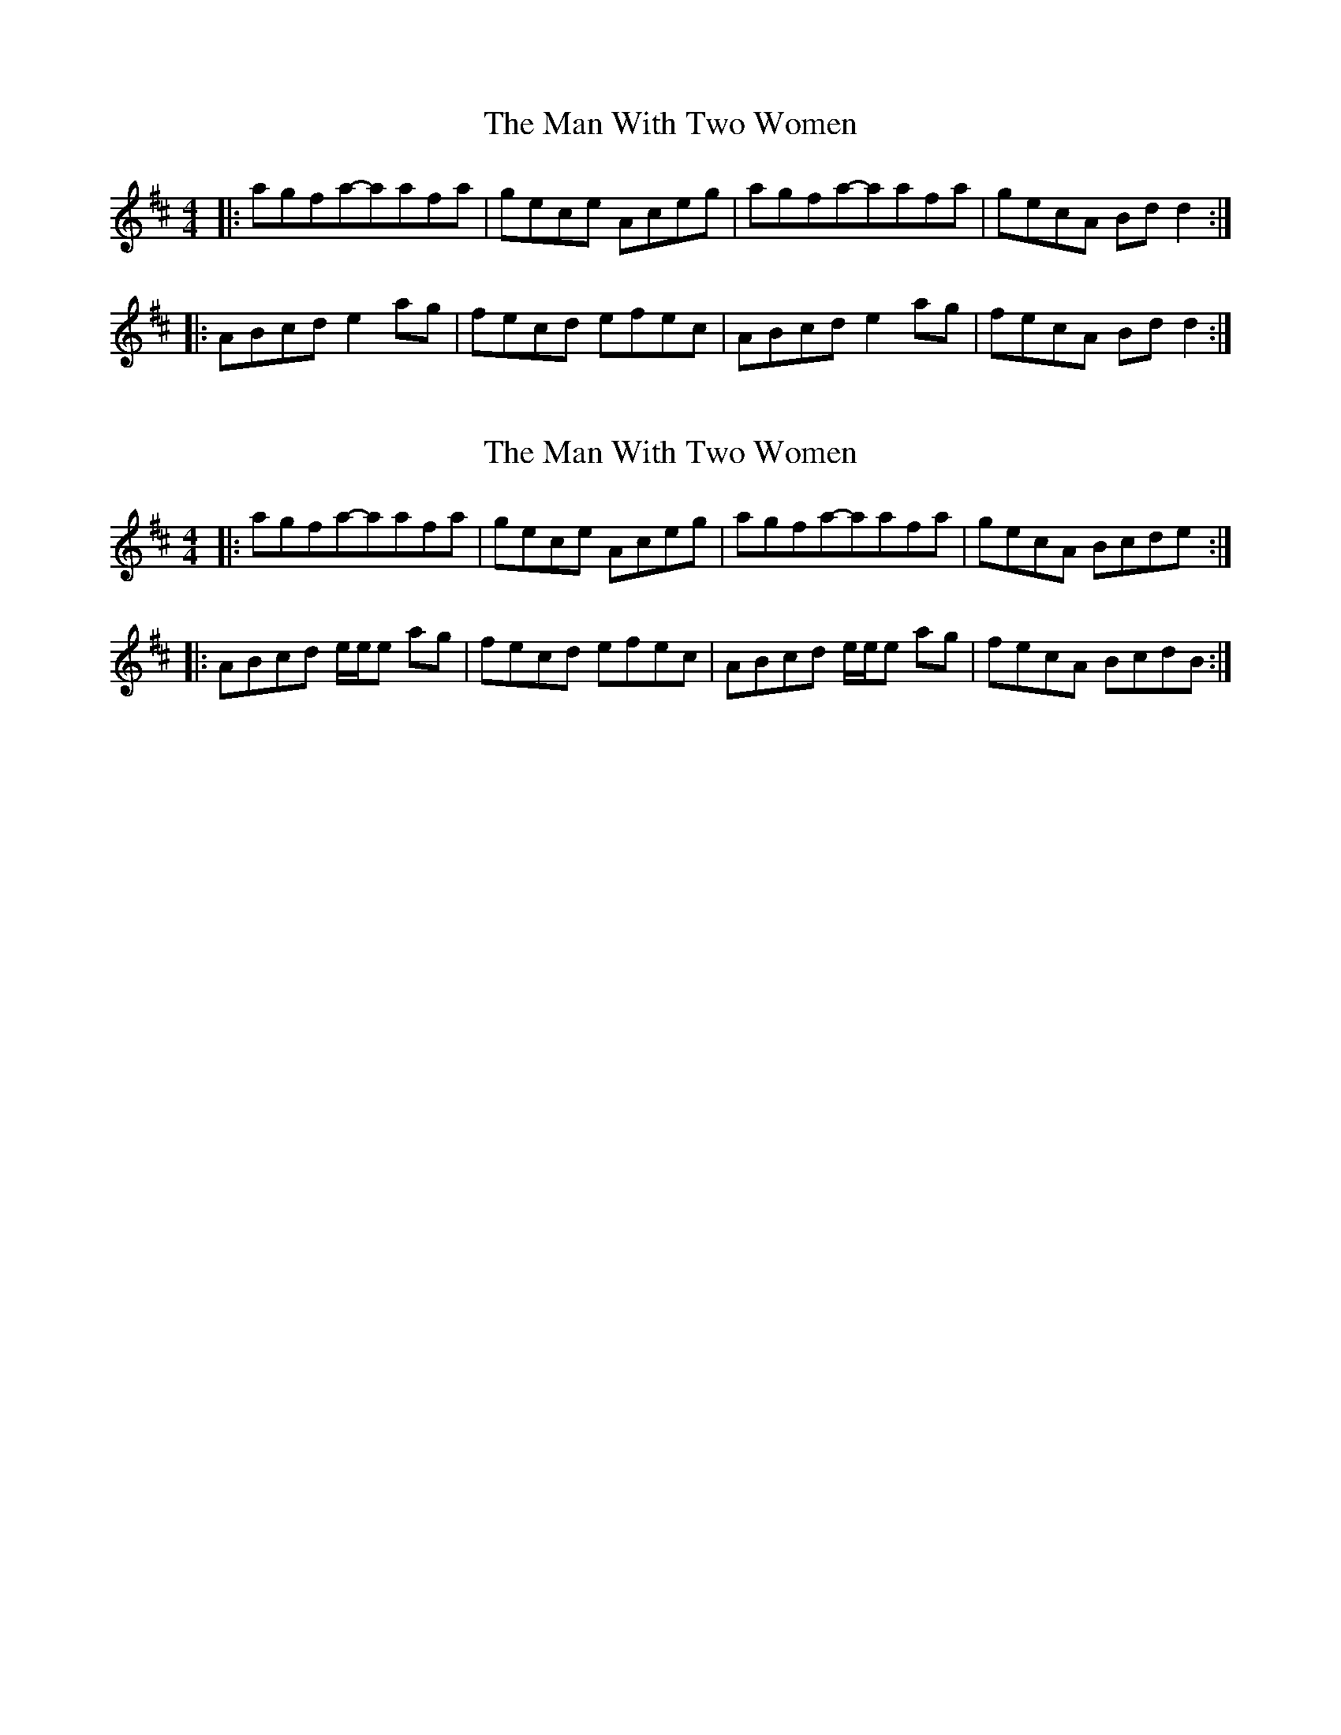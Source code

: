 X: 1
T: Man With Two Women, The
Z: dafydd
S: https://thesession.org/tunes/4062#setting4062
R: reel
M: 4/4
L: 1/8
K: Dmaj
|:agfa-aafa|gece Aceg|agfa-aafa|gecA Bd d2:|
|:ABcd e2 ag|fecd efec|ABcd e2 ag|fecA Bd d2:|
X: 2
T: Man With Two Women, The
Z: Will Harmon
S: https://thesession.org/tunes/4062#setting16873
R: reel
M: 4/4
L: 1/8
K: Dmaj
|:agfa-aafa|gece Aceg|agfa-aafa|gecA Bcde:||:ABcd e/e/e ag|fecd efec|ABcd e/e/e ag|fecA BcdB:|
